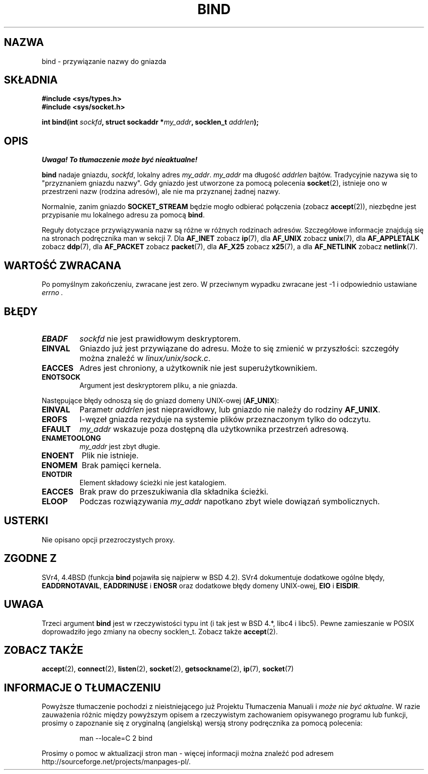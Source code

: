 .\" Hey Emacs! This file is -*- nroff -*- source.
.\"
.\" Copyright 1993 Rickard E. Faith (faith@cs.unc.edu)
.\" Portions extracted from /usr/include/sys/socket.h, which does not have
.\" any authorship information in it.  It is probably available under the GPL.
.\"
.\" Permission is granted to make and distribute verbatim copies of this
.\" manual provided the copyright notice and this permission notice are
.\" preserved on all copies.
.\"
.\" Permission is granted to copy and distribute modified versions of this
.\" manual under the conditions for verbatim copying, provided that the
.\" entire resulting derived work is distributed under the terms of a
.\" permission notice identical to this one
.\" 
.\" Since the Linux kernel and libraries are constantly changing, this
.\" manual page may be incorrect or out-of-date.  The author(s) assume no
.\" responsibility for errors or omissions, or for damages resulting from
.\" the use of the information contained herein.  The author(s) may not
.\" have taken the same level of care in the production of this manual,
.\" which is licensed free of charge, as they might when working
.\" professionally.
.\" 
.\" Formatted or processed versions of this manual, if unaccompanied by
.\" the source, must acknowledge the copyright and authors of this work.
.\"
.\"
.\" Other portions are from the 6.9 (Berkeley) 3/10/91 man page:
.\"
.\" Copyright (c) 1983 The Regents of the University of California.
.\" All rights reserved.
.\"
.\" Redistribution and use in source and binary forms, with or without
.\" modification, are permitted provided that the following conditions
.\" are met:
.\" 1. Redistributions of source code must retain the above copyright
.\"    notice, this list of conditions and the following disclaimer.
.\" 2. Redistributions in binary form must reproduce the above copyright
.\"    notice, this list of conditions and the following disclaimer in the
.\"    documentation and/or other materials provided with the distribution.
.\" 3. All advertising materials mentioning features or use of this software
.\"    must display the following acknowledgement:
.\"     This product includes software developed by the University of
.\"     California, Berkeley and its contributors.
.\" 4. Neither the name of the University nor the names of its contributors
.\"    may be used to endorse or promote products derived from this software
.\"    without specific prior written permission.
.\"
.\" THIS SOFTWARE IS PROVIDED BY THE REGENTS AND CONTRIBUTORS ``AS IS'' AND
.\" ANY EXPRESS OR IMPLIED WARRANTIES, INCLUDING, BUT NOT LIMITED TO, THE
.\" IMPLIED WARRANTIES OF MERCHANTABILITY AND FITNESS FOR A PARTICULAR PURPOSE
.\" ARE DISCLAIMED.  IN NO EVENT SHALL THE REGENTS OR CONTRIBUTORS BE LIABLE
.\" FOR ANY DIRECT, INDIRECT, INCIDENTAL, SPECIAL, EXEMPLARY, OR CONSEQUENTIAL
.\" DAMAGES (INCLUDING, BUT NOT LIMITED TO, PROCUREMENT OF SUBSTITUTE GOODS
.\" OR SERVICES; LOSS OF USE, DATA, OR PROFITS; OR BUSINESS INTERRUPTION)
.\" HOWEVER CAUSED AND ON ANY THEORY OF LIABILITY, WHETHER IN CONTRACT, STRICT
.\" LIABILITY, OR TORT (INCLUDING NEGLIGENCE OR OTHERWISE) ARISING IN ANY WAY
.\" OUT OF THE USE OF THIS SOFTWARE, EVEN IF ADVISED OF THE POSSIBILITY OF
.\" SUCH DAMAGE.
.\"
.\" Modified Mon Oct 21 23:05:29 EDT 1996 by Eric S. Raymond <esr@thyrsus.com>
.\" Modified 1998 by Andi Kleen
.\" $Id: bind.2,v 1.5 2002/06/04 21:29:12 ankry Exp $
.\" Translation (c) 1998 Przemek Borys <pborys@dione.ids.pl> 
.\" Last Update: Andrzej Krzysztofowicz <ankry@mif.pg.gda.pl>, Jan 2002,
.\"              manpages 1.47
.\"
.TH BIND 2 1998-10-03 "Linux 2.2" "Podręcznik programisty Linuksa"
.SH NAZWA
bind \- przywiązanie nazwy do gniazda
.SH SKŁADNIA
.B #include <sys/types.h>
.br
.B #include <sys/socket.h>
.sp
.BI "int bind(int " sockfd ", struct sockaddr *" my_addr ", socklen_t " addrlen );
.SH OPIS
\fI Uwaga! To tłumaczenie może być nieaktualne!\fP
.PP
.B bind
nadaje gniazdu, 
.IR sockfd ,
lokalny adres
.IR my_addr .
.I my_addr
ma długość
.I addrlen
bajtów. Tradycyjnie nazywa się to "przyznaniem gniazdu nazwy". Gdy gniazdo
jest utworzone za pomocą polecenia
.BR socket (2),
istnieje ono w przestrzeni nazw (rodzina adresów), ale nie ma przyznanej
żadnej nazwy.
.PP
Normalnie, zanim gniazdo
.B SOCKET_STREAM
będzie mogło odbierać połączenia (zobacz
.BR accept (2)),
niezbędne jest przypisanie mu lokalnego adresu za pomocą
.BR bind .

Reguły dotyczące przywiązywania nazw są różne w różnych rodzinach adresów.
Szczegółowe informacje znajdują się na stronach podręcznika man w sekcji 7.
Dla
.B AF_INET
zobacz
.BR ip (7),
dla
.B AF_UNIX
zobacz
.BR unix (7),
dla
.B AF_APPLETALK
zobacz
.BR ddp (7),
dla
.B AF_PACKET
zobacz
.BR packet (7),
dla
.B AF_X25
zobacz
.BR x25 (7),
a dla
.B AF_NETLINK
zobacz
.BR netlink (7).

.SH "WARTOŚĆ ZWRACANA"
Po pomyślnym zakończeniu, zwracane jest zero. W przeciwnym wypadku zwracane
jest \-1 i odpowiednio ustawiane
.I errno .
.SH BŁĘDY
.TP
.B EBADF
.I sockfd
nie jest prawidłowym deskryptorem.
.TP
.B EINVAL
Gniazdo już jest przywiązane do adresu. Może to się zmienić w przyszłości:
szczegóły można znaleźć w
.IR linux/unix/sock.c .
.TP
.B EACCES
Adres jest chroniony, a użytkownik nie jest superużytkownikiem.
.TP
.B ENOTSOCK
Argument jest deskryptorem pliku, a nie gniazda.
.PP
Następujące błędy odnoszą się do gniazd domeny UNIX-owej
.RB ( AF_UNIX ):
.TP
.B EINVAL
Parametr
.I addrlen
jest nieprawidłowy, lub gniazdo nie należy do rodziny
.BR AF_UNIX .
.TP
.B EROFS
I-węzeł gniazda rezyduje na systemie plików przeznaczonym tylko do odczytu.
.TP
.B EFAULT
.I my_addr
wskazuje poza dostępną dla użytkownika przestrzeń adresową.
.TP
.B ENAMETOOLONG
.I my_addr
jest zbyt długie.
.TP
.B ENOENT
Plik nie istnieje.
.TP
.B ENOMEM
Brak pamięci kernela.
.TP
.B ENOTDIR
Element składowy ścieżki nie jest katalogiem.
.TP
.B EACCES
Brak praw do przeszukiwania dla składnika ścieżki.
.TP
.B ELOOP
Podczas rozwiązywania
.I my_addr
napotkano zbyt wiele dowiązań symbolicznych.
.SH USTERKI
Nie opisano opcji przezroczystych proxy.
.SH "ZGODNE Z"
SVr4, 4.4BSD (funkcja
.B bind
pojawiła się najpierw w BSD 4.2). SVr4 dokumentuje dodatkowe ogólne błędy,
.BR EADDRNOTAVAIL ,
.B EADDRINUSE
i
.B ENOSR
oraz dodatkowe błędy domeny UNIX-owej,
.B EIO
i
.BR EISDIR .
.SH UWAGA
Trzeci argument
.B bind
jest w rzeczywistości typu int (i tak jest w BSD 4.*, libc4 i libc5).
Pewne zamieszanie w POSIX doprowadziło jego zmiany na obecny socklen_t.
Zobacz także
.BR accept (2).
.SH "ZOBACZ TAKŻE"
.BR accept (2),
.BR connect (2),
.BR listen (2),
.BR socket (2),
.BR getsockname (2),
.BR ip (7),
.BR socket (7)
.SH "INFORMACJE O TŁUMACZENIU"
Powyższe tłumaczenie pochodzi z nieistniejącego już Projektu Tłumaczenia Manuali i 
\fImoże nie być aktualne\fR. W razie zauważenia różnic między powyższym opisem
a rzeczywistym zachowaniem opisywanego programu lub funkcji, prosimy o zapoznanie 
się z oryginalną (angielską) wersją strony podręcznika za pomocą polecenia:
.IP
man \-\-locale=C 2 bind
.PP
Prosimy o pomoc w aktualizacji stron man \- więcej informacji można znaleźć pod
adresem http://sourceforge.net/projects/manpages\-pl/.
